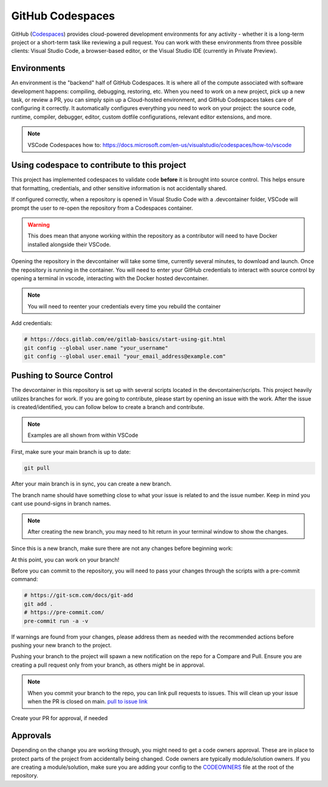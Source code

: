 GitHub Codespaces
-----------------

GitHub (Codespaces_) provides cloud-powered development environments for any activity - whether it is a long-term project or a short-term task like reviewing a pull request. You can work with these environments from three possible clients: Visual Studio Code, a browser-based editor, or the Visual Studio IDE (currently in Private Preview).

Environments
############

An environment is the "backend" half of GitHub Codespaces. It is where all of the compute associated with software development happens: compiling, debugging, restoring, etc. When you need to work on a new project, pick up a new task, or review a PR, you can simply spin up a Cloud-hosted environment, and GitHub Codespaces takes care of configuring it correctly. It automatically configures everything you need to work on your project: the source code, runtime, compiler, debugger, editor, custom dotfile configurations, relevant editor extensions, and more.

.. note:: VSCode Codespaces how to: https://docs.microsoft.com/en-us/visualstudio/codespaces/how-to/vscode

Using codespace to contribute to this project
#############################################

This project has implemented codespaces to validate code **before** it is brought into source control. This helps ensure that formatting, credentials, and other sensitive information is not accidentally shared.

If configured correctly, when a repository is opened in Visual Studio Code with a .devcontainer folder, VSCode will prompt the user to re-open the repository from a Codespaces container.

|image01|

.. warning:: This does mean that anyone working within the repository as a contributor will need to have Docker installed alongside their VSCode.

Opening the repository in the devcontainer will take some time, currently several minutes, to download and launch. Once the repository is running in the container. You will need to enter your GitHub credentials to interact with source control by opening a terminal in vscode, interacting with the Docker hosted devcontainer.

.. note:: You will need to reenter your credentials every time you rebuild the container

Add credentials:

.. code-block::

    # https://docs.gitlab.com/ee/gitlab-basics/start-using-git.html
    git config --global user.name "your_username"
    git config --global user.email "your_email_address@example.com"

Pushing to Source Control
#########################

The devcontainer in this repository is set up with several scripts located in the devcontainer/scripts. This project heavily utilizes branches for work. If you are going to contribute, please start by opening an issue with the work. After the issue is created/identified, you can follow below to create a branch and contribute.

.. note:: Examples are all shown from within VSCode

First, make sure your main branch is up to date:

.. code-block::

    git pull

|image03|

After your main branch is in sync, you can create a new branch.

|image04|

The branch name should have something close to what your issue is related to and the issue number. Keep in mind you cant use pound-signs in branch names.

|image05|

.. note:: After creating the new branch, you may need to hit return in your terminal window to show the changes.

|image06|

Since this is a new branch, make sure there are not any changes before beginning work:

|image07|

At this point, you can work on your branch!

Before you can commit to the repository, you will need to pass your changes through the scripts with a pre-commit command:

|image08|

.. code-block::

    # https://git-scm.com/docs/git-add
    git add .
    # https://pre-commit.com/
    pre-commit run -a -v

If warnings are found from your changes, please address them as needed with the recommended actions before pushing your new branch to the project.

Pushing your branch to the project will spawn a new notification on the repo for a Compare and Pull. Ensure you are creating a pull request only from your branch, as others might be in approval.

.. note:: When you commit your branch to the repo, you can link pull requests to issues. This will clean up your issue when the PR is closed on main. `pull to issue link`_

|image10|

Create your PR for approval, if needed

|image11|

Approvals
#########

Depending on the change you are working through, you might need to get a code owners approval. These are in place to protect parts of the project from accidentally being changed. Code owners are typically module/solution owners. If you are creating a module/solution, make sure you are adding your config to the CODEOWNERS_ file at the root of the repository.

.. _CODEOWNERS: https://github.com/f5devcentral/f5-digital-customer-engagement-center/blob/main/CODEOWNERS
.. _Codespaces: https://code.visualstudio.com/docs/remote/codespaces
.. _`pull to issue link`: https://docs.github.com/en/github/managing-your-work-on-github/linking-a-pull-request-to-an-issue

.. |image01| image:: images/image01.png
.. |image03| image:: images/image03.png
  :width: 50%
.. |image04| image:: images/image04.png
  :width: 50%
.. |image05| image:: images/image05.png
  :width: 50%
.. |image06| image:: images/image06.png
  :width: 50%
.. |image07| image:: images/image07.png
  :width: 50%
.. |image08| image:: images/image08.png
.. |image10| image:: images/image10.png
  :width: 75%
.. |image11| image:: images/image11.png
  :width: 75%
